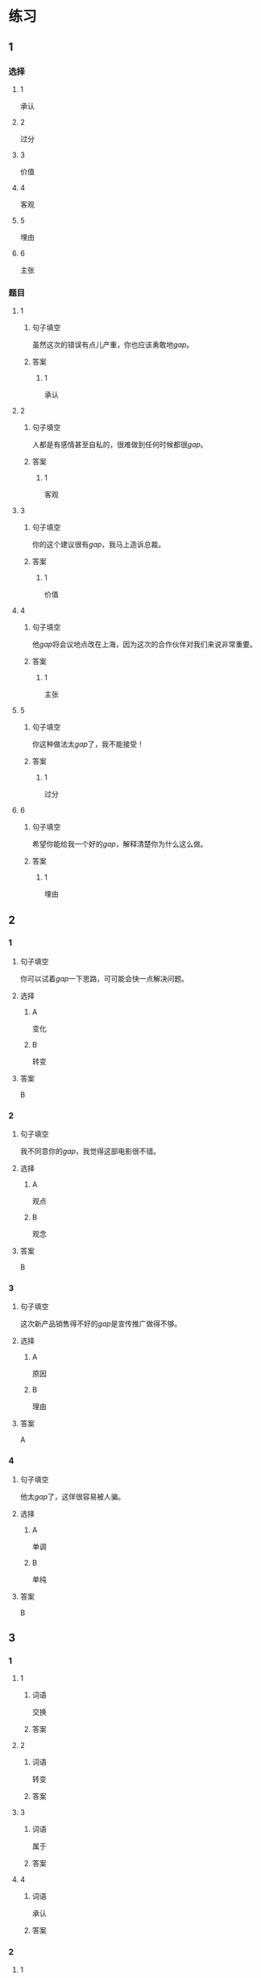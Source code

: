 * 练习

** 1
:PROPERTIES:
:ID: 8b7a1e0c-90ab-48ae-a113-2dcc72f93177
:END:
*** 选择
**** 1
承认
**** 2
过分
**** 3
价值
**** 4
客观
**** 5
埋由
**** 6
主张
*** 题目
**** 1
***** 句子填空
虽然这次的错误有点儿产重，你也应该勇敢地[[gap]]。
***** 答案
****** 1
承认
**** 2
***** 句子填空
人都是有感情甚至自私的，很难做到任何时候都很[[gap]]。
***** 答案
****** 1
客观
**** 3
***** 句子填空
你的这个建议很有[[gap]]，我马上造诉总裁。
***** 答案
****** 1
价值
**** 4
***** 句子填空
他[[gap]]将会议地点改在上海，因为这次的合作伙伴对我们来说非常重要。
***** 答案
****** 1
主张
**** 5
***** 句子填空
你这种做法太[[gap]]了，我不能接受！
***** 答案
****** 1
过分
**** 6
***** 句子填空
希望你能给我一个好的[[gap]]，解释清楚你为什么这么做。
***** 答案
****** 1
埋由
** 2
*** 1
:PROPERTIES:
:ID: 2d44de09-b4c6-4355-8032-e03656c26227
:END:
**** 句子填空
你可以试着[[gap]]一下思路，可可能会快一点解决问题。
**** 选择
***** A
变化
***** B
转变
**** 答案
B
*** 2
:PROPERTIES:
:ID: db253840-47bd-4747-815c-c549036ac9a0
:END:
**** 句子填空
我不同意你的[[gap]]，我觉得这部电影很不错。
**** 选择
***** A
观点
***** B
观念
**** 答案
B
*** 3
:PROPERTIES:
:ID: 6a3c2746-f1b8-4bfa-bc43-a4242a73eb3d
:END:
**** 句子填空
这次新产品销售得不好的[[gap]]是宣传推广做得不够。
**** 选择
***** A
原因
***** B
理由
**** 答案
A
*** 4
:PROPERTIES:
:ID: 0107a5c1-1894-4d4f-9d92-812201a40adf
:END:
**** 句子填空
他太[[gap]]了，这佯很容易被人骗。
**** 选择
***** A
单调
***** B
单纯
**** 答案
B
** 3
:PROPERTIES:
:NOTETYPE: ed35c1fb-b432-43d3-a739-afb09745f93f
:END:

*** 1

**** 1

***** 词语

交换

***** 答案



**** 2

***** 词语

转变

***** 答案



**** 3

***** 词语

属于

***** 答案



**** 4

***** 词语

承认

***** 答案



*** 2

**** 1

***** 词语

完美的

***** 答案



**** 2

***** 词语

自私的

***** 答案



**** 3

***** 词语

全面地

***** 答案



**** 4

***** 词语

平等地

***** 答案





* 扩展

** 词语

*** 1

**** 话题

写作表达

**** 词语

作文
论文
主题
题目
话题
目录
提纲
标点
废话
胡说

** 题

*** 1

**** 句子

买书的时候我一般会先看看前面的🟨，这样可以了解书的大概内容。

**** 答案



*** 2

**** 句子

这不是一篇研究型的文章，算不上是一篇🟨。

**** 答案



*** 3

**** 句子

这个地方的🟨用错了，这是书的名字，应该用书名号。

**** 答案



*** 4

**** 句子

你现在完全是在说🟨，解决不了问题！

**** 答案


* 注释
** （三）词语辨析
*** 平等——公平
**** 做一做
***** 1
****** 句子
机会对每个人来说都是[[gap]]的。
****** 答案
******* 1
******** 平等
1
******** 公平
0
***** 2
****** 句子
这次比赛很[[gap]]，没有什么问题。
****** 答案
******* 1
******** 平等
0
******** 公平
1
***** 3
****** 句子
作为法官，你做事应该[[gap]]。
****** 答案
******* 1
******** 平等
0
******** 公平
1
***** 4
****** 句子
人生来是[[gap]]的，人人都有权追求自由和幸福。
****** 答案
******* 1
******** 平等
1
******** 公平
0
